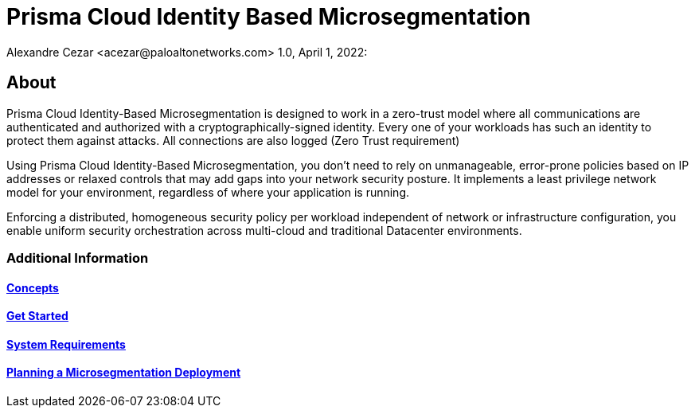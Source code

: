 = Prisma Cloud Identity Based Microsegmentation
Alexandre Cezar <acezar@paloaltonetworks.com> 1.0, April 1, 2022:

== About

Prisma Cloud Identity-Based Microsegmentation is designed to work in a zero-trust model where all communications are authenticated and authorized with a cryptographically-signed identity. Every one of your workloads has such an identity to protect them against attacks. All connections are also logged (Zero Trust requirement)

Using Prisma Cloud Identity-Based Microsegmentation, you don’t need to rely on unmanageable, error-prone policies based on IP addresses or relaxed controls that may add gaps into your network security posture. It implements a least privilege network model for your environment, regardless of where your application is running.

Enforcing a distributed, homogeneous security policy per workload independent of network or infrastructure configuration, you enable uniform security orchestration across multi-cloud and traditional Datacenter environments.

=== Additional Information

==== https://github.com/alexandre-cezar/cns-docs/blob/main/Concepts.adoc[Concepts]
==== https://github.com/alexandre-cezar/cns-docs/blob/main/Get%20Started.adoc[Get Started]
==== https://github.com/alexandre-cezar/cns-docs/blob/main/System%20Requirements.adoc[System Requirements]
==== https://github.com/alexandre-cezar/cns-docs/blob/main/Planning.adoc[Planning a Microsegmentation Deployment]
